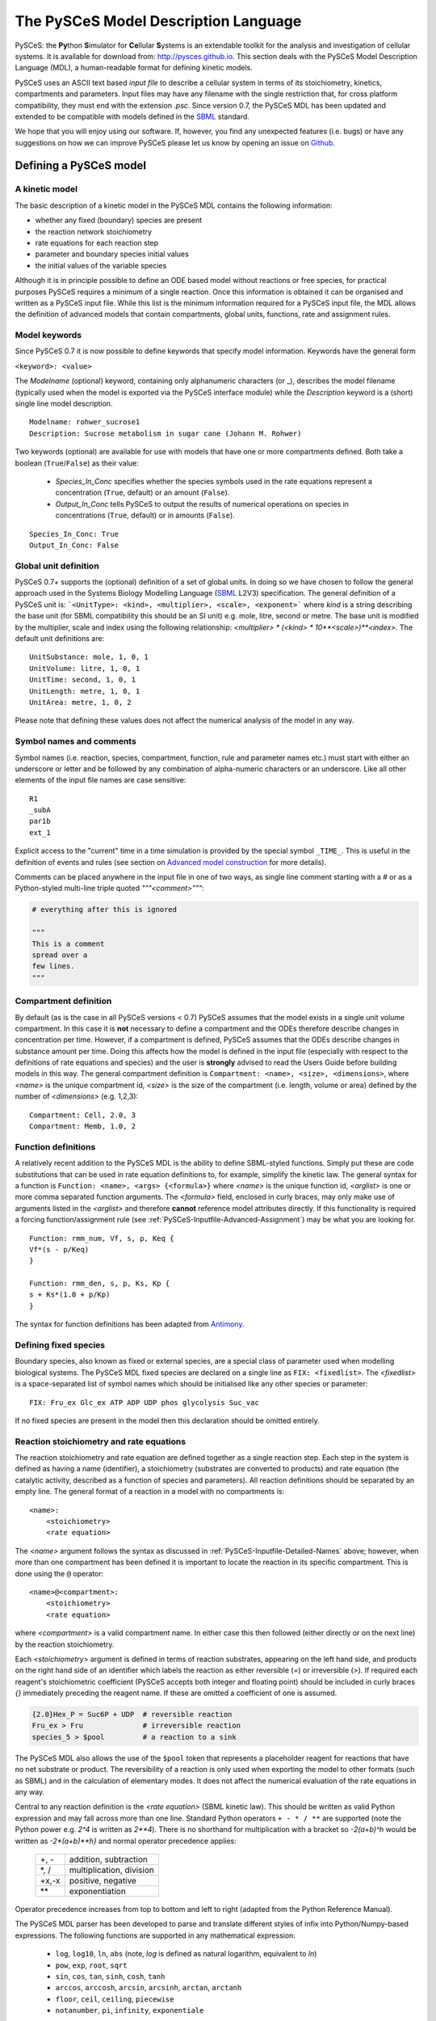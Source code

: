.. _PySCeS-Inputfile:

The PySCeS Model Description Language
=====================================

PySCeS: the **\Py**\ thon **\ S**\ imulator for **\ Ce**\ llular 
**\ S**\ ystems is an extendable toolkit for the analysis and investigation of 
cellular systems. It is available for download from: http://pysces.github.io. 
This section deals with the PySCeS Model Description Language (MDL), a 
human-readable format for defining kinetic models.

PySCeS uses an ASCII text based *input file* to describe a 
cellular system in terms of its stoichiometry, kinetics, 
compartments and parameters. Input files may have any filename 
with the single restriction that, for cross platform 
compatibility, they must end with the extension *.psc*. Since version 0.7, 
the PySCeS MDL has been updated and extended to be compatible with models 
defined in the `SBML`_ standard.

We hope that you will enjoy using our software. If, however, you find any
unexpected features (i.e. bugs) or have any suggestions on how we can improve
PySCeS please let us know by opening an issue on `Github 
<https://github.com/PySCeS/pysces/issues>`_.
 
.. _PySCeS-Inputfile-Detailed:

Defining a PySCeS model
-----------------------

.. _PySCeS-Inputfile-Basic:

A kinetic model
~~~~~~~~~~~~~~~

The basic description of a kinetic model in the PySCeS MDL contains
the following information:

* whether any fixed (boundary) species are present
* the reaction network stoichiometry
* rate equations for each reaction step
* parameter and boundary species initial values
* the initial values of the variable species

Although it is in principle possible to define an ODE based model
without reactions or free species, for practical purposes PySCeS
requires a minimum of a single reaction. Once this information is
obtained it can be organised and written as a PySCeS input file.
While this list is the minimum information required for a PySCeS input
file, the MDL allows the definition of advanced models that contain
compartments, global units, functions, rate and assignment rules.

.. _PySCeS-Inputfile-Detailed-Keywords:

Model keywords
~~~~~~~~~~~~~~

Since PySCeS 0.7 it is now possible to define keywords that
specify model information. Keywords have the general form

``<keyword>: <value>``

The *Modelname* (optional) keyword, containing only 
alphanumeric characters (or _), describes the model filename 
(typically used when the model is exported via the PySCeS 
interface module) while the *Description* keyword is a (short) 
single line model description. :: 

  Modelname: rohwer_sucrose1
  Description: Sucrose metabolism in sugar cane (Johann M. Rohwer)
 
Two keywords (optional) are available for use with models that have one or
more compartments defined. Both take a boolean (``True``/``False``) as
their value: 

 * *Species_In_Conc* specifies whether the species symbols used in 
   the rate equations represent a concentration (``True``, default) 
   or an amount (``False``).
 * *Output_In_Conc* tells PySCeS to output the results of numerical 
   operations on species in concentrations (``True``, default) or 
   in amounts (``False``). 
   
::
 
  Species_In_Conc: True
  Output_In_Conc: False
 
.. More information on the effect these keywords have on the analysis of a model
.. can be found in the PySCeS Reference Manual. 
 
.. _PySCeS-Inputfile-Detailed-Units:

Global unit definition
~~~~~~~~~~~~~~~~~~~~~~

PySCeS 0.7+ supports the (optional) definition of a set of 
global units. In doing so we have chosen to follow the general 
approach used in the Systems Biology Modelling Language (`SBML`_
L2V3) specification. The general definition of a PySCeS unit 
is: ```<UnitType>: <kind>, <multiplier>, <scale>, <exponent>``` 
where *kind* is a string describing the base unit (for SBML 
compatibility this should be an SI unit) e.g. mole, litre, 
second or metre. The base unit is modified by the multiplier, 
scale and index using the following relationship: 
*<multiplier> * (<kind> * 10**<scale>)**<index>*. The 
default unit definitions are:  :: 

  UnitSubstance: mole, 1, 0, 1
  UnitVolume: litre, 1, 0, 1
  UnitTime: second, 1, 0, 1
  UnitLength: metre, 1, 0, 1
  UnitArea: metre, 1, 0, 2

Please note that defining these values does not affect the 
numerical analysis of the model in any way. 

.. _PySCeS-Inputfile-Detailed-Names:

Symbol names and comments
~~~~~~~~~~~~~~~~~~~~~~~~~

Symbol names (i.e. reaction, species, compartment, function, 
rule and parameter names etc.) must start with either an 
underscore or letter and be followed by any combination of 
alpha-numeric characters or an underscore. Like all other 
elements of the input file names are case sensitive:  :: 

  R1
  _subA
  par1b
  ext_1

Explicit access to the "current" time in a time simulation is 
provided by the special symbol ``_TIME_``. This is useful in 
the definition of events and rules (see section on `Advanced 
model construction`_ for more details). 

Comments can be placed anywhere in the input file in one of two 
ways, as single line comment starting with a *#* or as a Python-styled
multi-line triple quoted *"""<comment>"""*:

.. code-block:: python

  # everything after this is ignored

  """
  This is a comment
  spread over a
  few lines.
  """

.. _PySCeS-Inputfile-Detailed-Compartments:

Compartment definition
~~~~~~~~~~~~~~~~~~~~~~

By default (as is the case in all PySCeS versions < 0.7) PySCeS 
assumes that the model exists in a single unit volume 
compartment. In this case it is **not** necessary to define a 
compartment and the ODEs therefore describe changes in 
concentration per time. However, if a compartment is defined, 
PySCeS assumes that the ODEs describe changes in substance amount per 
time. Doing this affects how the model is defined in the input 
file (especially with respect to the definitions of rate 
equations and species) and the user is **strongly** advised to 
read the Users Guide before building models in this way. The 
general compartment definition is ``Compartment: <name>, 
<size>, <dimensions>``, where *<name>* is the unique 
compartment id, *<size>* is the size of the compartment (i.e. 
length, volume or area) defined by the number of *<dimensions>* 
(e.g. 1,2,3):  :: 

 Compartment: Cell, 2.0, 3
 Compartment: Memb, 1.0, 2 

.. _PySCeS-Inputfile-Detailed-Functions:

Function definitions
~~~~~~~~~~~~~~~~~~~~

A relatively recent addition to the PySCeS MDL is the ability to define 
SBML-styled functions. Simply put these are code substitutions that 
can be used in rate equation definitions to, for example, 
simplify the kinetic law. The general syntax for a function is 
``Function: <name>, <args> {<formula>}`` where *<name>* is the 
unique function id, *<arglist>* is one or more comma separated 
function arguments. The *<formula>* field, enclosed in curly 
braces, may only make use of arguments listed in the 
*<arglist>* and therefore **cannot** reference model attributes 
directly. If this functionality is required a forcing function/assignment rule
(see :ref:`PySCeS-Inputfile-Advanced-Assignment`) may be what you are looking 
for. :: 

 Function: rmm_num, Vf, s, p, Keq {
 Vf*(s - p/Keq)
 }

 Function: rmm_den, s, p, Ks, Kp {
 s + Ks*(1.0 + p/Kp)
 }

The syntax for function definitions has been adapted from 
`Antimony <https://tellurium.readthedocs.io/en/latest/antimony.html>`_. 

.. _PySCeS-Inputfile-Detailed-Fixed:

Defining fixed species
~~~~~~~~~~~~~~~~~~~~~~

Boundary species, also known as fixed or external species, are 
a special class of parameter used when modelling biological 
systems. The PySCeS MDL fixed species are declared on a single 
line as ``FIX: <fixedlist>``. The *<fixedlist>* is a space-separated list of 
symbol names which should be initialised like 
any other species or parameter: ::

  FIX: Fru_ex Glc_ex ATP ADP UDP phos glycolysis Suc_vac

If no fixed species are present in the model then this 
declaration should be omitted entirely. 

.. _PySCeS-Inputfile-Detailed-Reactions:

Reaction stoichiometry and rate equations
~~~~~~~~~~~~~~~~~~~~~~~~~~~~~~~~~~~~~~~~~

The reaction stoichiometry and rate equation are defined together
as a single reaction step. Each step in the system is defined as
having a name (identifier), a stoichiometry (substrates are
converted to products) and rate equation (the catalytic activity,
described as a function of species and parameters). All reaction
definitions should be separated by an empty line. The general format
of a reaction in a model with no compartments is: ::

  <name>: 
      <stoichiometry>
      <rate equation>

The *<name>* argument follows the syntax as discussed in 
:ref:`PySCeS-Inputfile-Detailed-Names` above;
however, when more than one compartment has 
been defined it is important to locate the reaction in its 
specific compartment. This is done using the ``@`` operator: :: 

  <name>@<compartment>: 
      <stoichiometry>
      <rate equation>

where *<compartment>* is a valid compartment name. In either 
case this then followed (either directly or on the next line) 
by the reaction stoichiometry.  

Each *<stoichiometry>* argument is defined in terms of reaction 
substrates, appearing on the left hand side, and products on the 
right hand side of an identifier which labels the reaction as 
either reversible (*=*) or irreversible (*>*). If required each 
reagent's stoichiometric coefficient (PySCeS accepts both 
integer and floating point) should be included in curly braces 
*{}* immediately preceding the reagent name. If these are 
omitted a coefficient of one is assumed.

.. code-block:: bash

  {2.0}Hex_P = Suc6P + UDP  # reversible reaction
  Fru_ex > Fru              # irreversible reaction
  species_5 > $pool         # a reaction to a sink

The PySCeS MDL also allows the use of the ``$pool`` token that 
represents a placeholder reagent for reactions that have no 
net substrate or product. The reversibility of a reaction is only 
used when exporting the model to other formats (such as SBML) 
and in the calculation of elementary modes. It does not affect 
the numerical evaluation of the rate equations in any way. 

Central to any reaction definition is the *<rate equation>* 
(SBML kinetic law). This should be written as valid Python 
expression and may fall across more than one line. Standard 
Python operators ``+ - * / **`` are supported (note the Python 
power e.g. *2^4* is written as *2\*\*4*). There is no shorthand 
for multiplication with a bracket so *-2(a+b)^h* would be written as 
*-2\*(a+b)\*\*h}* and normal operator precedence applies: 

 +--------+-------------------------+
 |  +, -  | addition, subtraction   |
 +--------+-------------------------+
 |  \*, / | multiplication, division|
 +--------+-------------------------+
 | +x,-x  | positive, negative      |
 +--------+-------------------------+
 |  \*\*  | exponentiation          |
 +--------+-------------------------+
 
Operator precedence increases from top to bottom and left to 
right (adapted from the Python Reference Manual). 

The PySCeS MDL parser has been developed to parse and translate different
styles of infix into Python/Numpy-based expressions. The following
functions are supported in any mathematical expression:

  * ``log``, ``log10``, ``ln``, ``abs`` (note, *log* is defined as natural 
    logarithm, equivalent to *ln*)
  * ``pow``, ``exp``, ``root``, ``sqrt``
  * ``sin``, ``cos``, ``tan``, ``sinh``, ``cosh``, ``tanh``
  * ``arccos``, ``arccosh``, ``arcsin``, ``arcsinh``, ``arctan``, ``arctanh``
  * ``floor``, ``ceil``, ``ceiling``, ``piecewise``
  * ``notanumber``, ``pi``, ``infinity``, ``exponentiale``

Logical operators are supported in rules, events, etc., but *not*
in rate equation definitions. The PySCeS parser understands
Python infix as well as libSBML and NumPy prefix notation.  

  * ``and`` ``or`` ``xor`` ``not``
  * ``>`` ``gt(x,y)`` ``greater(x,y)``
  * ``<`` ``lt(x,y)`` ``less(x,y)``
  * ``>=`` ``ge(x,y)`` ``geq(x,y)`` ``greater_equal(x,y)``
  * ``<=`` ``le(x,y)`` ``leq(x,y)`` ``less_equal(x,y)``
  * ``==`` ``eq(x,y)`` ``equal(x,y)``
  * ``!=`` ``neq(x,y)`` ``not_equal(x,y)``

Note that currently the MathML *delay and factorial* functions 
are not supported. Delay is handled by simply removing it from 
any expression, e.g. *delay(f(x), delay)* would be parsed as 
*f(x)*. Support for *piecewise* has been recently added 
to PySCeS and will be discussed in the *advanced features* section (see 
:ref:`PySCeS-Inputfile-Advanced-Piecewise`). 

A reaction definition when no compartments are defined:

::

  R5: Fru + ATP = Hex_P + ADP
      Vmax5/(1 + Fru/Ki5_Fru)*(Fru/Km5_Fru)*(ATP/Km5_ATP) /
      (1 + Fru/Km5_Fru + ATP/Km5_ATP + Fru*ATP/(Km5_Fru*Km5_ATP) + ADP/Ki5_ADP)

and using the previously defined functions:  ::

  R6:
      A = B
      rmm_num(V2,A,B,Keq2)/rmm_den(A,B,K2A,K2B)

When compartments are defined, note how now the reaction is now 
given a location. This is because the ODEs formed from these 
reactions must be in changes in substance (amount) per time, thus the rate 
equation is multiplied by its compartment size. In this 
particular example the species symbols represent concentrations 
(*Species_In_Conc: True*):  :: 

  R1@Cell:
      s1 = s2
      Cell*(Vf1*(s1 - s2/Keq1)/(s1 + KS1*(1 + s2/KP1)))

If *Species_In_Conc: True* the location of the species is 
defined when it is initialised. 

The following example shows the species symbols 
explicitly defined as amounts (*Species_In_Conc: False*):: 

 R4@Memb: s3 = s4
     Memb*(Vf4*((s3/Memb) - (s4/Cell)/Keq4)/((s3/Memb)
     + KS4*(1 + (s4/Cell)/KP4)))

Please note that at this time we are not certain if this form 
of rate equation is translatable into valid SBML in a way that is 
interoperable with other software. 

.. _PySCeS-Inputfile-Detailed-Initialisation:

Species and parameter initialisation
~~~~~~~~~~~~~~~~~~~~~~~~~~~~~~~~~~~~

The general form of any species (fixed, free) and parameter is 
simply: :: 

  property = value

Initialisations can be written in any order anywhere in the 
input file but for enhanced human readability these are usually 
placed after the reaction that uses them or grouped at the end 
of the input file. Both decimal and scientific notation are 
allowed with the following provisions that neither floating 
point (``1.``) nor scientific shorthand (``1.e-3``) syntax should 
be used, instead use the full form (``1.0e-3``, ``0.001`` or 
``1.0``). 

Variable or free species are initialised differently depending 
on whether compartments are present in the model. Although the
variable species concentrations are determined by 
the parameters of the system, their initial values are used in 
various places, calculating total moiety concentrations (if 
present), time simulation initial values (e.g. time=zero) and 
as initial guesses for the steady-state algorithms. If an empty 
initial species pool is required it is not recommended to 
initialise these values to zero (in order to prevent potential 
divide-by-zero errors) but rather to a small value (e.g. 
``1.0e-8``). 

For a model with no compartments these initial values are assumed 
to be concentrations:  :: 

  NADH = 0.001
  ATP  = 2.3e-3
  sucrose = 1
 
In a model with compartments it is expected that the species 
are located in a compartment (even if *Species_In_Conc: False*);
this is done using the *@* symbol:: 

 s1@Memb = 0.01
 s2@Cell = 2.0e-4

A word of warning, the user is responsible for making sure that 
the units of the initialised species match those of the model. 
Please keep in mind that **all** species (and anything that 
depends on them) are defined in terms of the *Species_In_Conc* 
keyword. For example, if the preceding initialisations were for 
*R1* (see Reaction section) then they would be concentrations 
(as *Species_In_Conc: True*). However, in the next example, we 
are initialising species for *R4* and they are therefore in 
amounts (*Species_In_Conc: False*).  :: 

  s3@Memb = 1.0
  s4@Cell = 2.0

Fixed species are defined in a similar way and although they
technically parameters, they should be given a location in 
compartmental models:  :: 

 # InitExt
 X0 = 10.0
 X4@Cell = 1.0

However, fixed species are true parameters in the sense that 
their associated compartment size does not affect their value 
when it changes size. If compartment size-dependent behaviour 
is required, an assignment or rate rule should be considered. 

Finally, the parameters should be initialised. PySCeS checks if 
a parameter is defined that is not present in the rate 
equations and if such parameter initialisations are detected a 
harmless warning is generated. If, on the other hand, an 
uninitialised parameter is detected a warning is generated and 
a value of 1.0 assigned:  :: 

  # InitPar
  Vf2 = 10.0
  Ks4 = 1.0

.. _PySCeS-Inputfile-Advanced:

Advanced model construction
---------------------------

.. _PySCeS-Inputfile-Advanced-Assignment:

Assignment rules
~~~~~~~~~~~~~~~~

Assignment rules or forcing functions are used to set the value 
of a model attribute before the ODEs are evaluated. This model 
attribute can either be a parameter used in the rate equations 
(this is traditionally used to describe an equilibrium block), a 
compartment, or an arbitrary parameter (commonly used to define 
some sort of tracking function). Assignment rules can access 
other model attributes directly and have the generic form ``!F 
<par> = <formula>``, where *<par>* is the parameter assigned 
the result of *<formula>*. Assignment rules can be defined 
anywhere in the input file: :: 

  !F S_V_Ratio = Mem_Area/Vcyt
  !F sigma_test = sigma_P*Pmem + sigma_L*Lmem
 
These rules would set the value of *<par>*, whose value 
can be followed using the simulation and steady state 
*extra_output* functionality (see :ref:`Simulation_Results` and 
:ref:`Steady_state_data_object`). 

.. _PySCeS-Inputfile-Advanced-Raterule:

Rate rules
~~~~~~~~~~

PySCeS includes support for rate rules, which are 
essentially directly encoded ODEs that are evaluated after 
the ODEs defined by the model stoichiometry and rate 
equations. Unlike the SBML rate rule, PySCeS allows one to 
directly access a reaction symbol in the rate rules (this is 
automatically expanded when the model is exported to SBML). The 
general form of a rate rule is ``RateRule: <name> 
{<formula>}``, where *<name>* is the model attribute (e.g. 
compartment or parameter) whose rate of change is described by 
the *<formula>*. It may also be defined anywhere in the input 
file:  :: 

  RateRule: Mem_Area {
  (sigma_P)*(Mem_Area*k4*(P)) + (sigma_L)*(Mem_Area*k5*(L))
  }

  RateRule: Vcyt {(1.0/Co)*(R1()+(1-m1)*R2()+(1-m2)*R3()-R4()-R5())}

Remember to initialise any new parameters defined in the rate rules.
 
.. _PySCeS-Inputfile-Advanced-Events:

Events
~~~~~~

Time-dependant events may be defined whose definition 
follows the event framework described in the SBML L2V1 
specification. The general form of an event is ``Event: <name>, 
<trigger>, <delay> { <assignments> }``. As can be seen, an event 
consists of essentially three parts, a conditional *<trigger>*, 
a set of one or more *<assignments>* and a *<delay>* between 
when the trigger is fired (and the assignments are evaluated) 
and the eventual assignment to the model. Assignments have the 
general form ``<par> = <formula>``. Events have access to the 
"current" simulation time using the ``_TIME_`` symbol:: 

  Event: event1, _TIME_ > 10 and A > 150.0, 0 {
  V1 = V1*vfact
  V2 = V2*vfact
  }

The following event illustrates the use of a delay of ten time 
units as well as the prefix notation (used by libSBML) for the 
trigger (PySCeS understands both notations):  :: 

  Event: event2, geq(_TIME_, 15.0), 10 {
  V3 = V3*vfact2
  } 

.. note::

  In order for PySCeS to handle events it is necessary to
  have Assimulo installed (refer to :ref:`General_Requirements`).


.. _PySCeS-Inputfile-Advanced-Piecewise:

Piecewise
~~~~~~~~~

Although technically an operator, piecewise functions are 
sufficiently complicated to warrant their own section. A 
piecewise operator is essentially an *if, elif, ..., else* 
logical operator that can be used to conditionally "set" the 
value of some model attribute. Currently piecewise is supported 
in rule constructs and has not been tested directly in rate 
equation definitions. The piecewise function's most basic 
incarnation is ``piecewise(<val1>, <cond>, <val2>)``, which is 
evaluated as:  

.. code-block:: python

  if <cond>:
      return <val1>
  else:
      return <val2>

Alternatively, 
``piecewise(<val1>, <cond1>, <val2>, <cond2>, <val3>, <cond3>)``

.. code-block:: python

  if <cond1>:
      return <val1>
  elif <cond2>:
      return <val1>
  elif <cond3>:
      return <val3>

Or ``piecewise(<val1>, <cond1>, <val2>, <cond2>, <val3>, <cond3>, <val4>)``
c
.. code-block:: python

  if <cond1>:
      return <val1>
  elif <cond2>:
      return <val2>
  elif <cond3>:
      return <val3>
  else:
      return <val4>

can also be used. A "real-life" example of an assignment rule 
with a piecewise function:  :: 

  !F Ca2plus=piecewise(0.1, lt(_TIME_,60), 0.1, gt(_TIME_,66.0115), 1)  

In principle there is no limit on the number of conditional 
statements present in a piecewise function; the condition can 
be a compound statement (``a or b and c``) and may include the 
``_TIME_`` symbol. 

Reagent placeholder
~~~~~~~~~~~~~~~~~~~

Some models contain reactions that are defined as only having substrates or
products, with the fixed (external) species not specified:  ::

  R1: A + B >

  R2: > C + D
 
The implication is that the relevant reagents appear from or disappear into
a constant pool. Unfortunately the `PySCeS` parser does not accept
such an unbalanced reaction definition and requires these pools to be
represented with a ``$pool`` token::

 R1: A + B > $pool
 
 R2: $pool > C + D

``$pool`` is neither counted as a reagent nor does it ever appear in the
stoichiometry (think of it as *dev/null*) and no other ``$<str>`` tokens are 
allowed.


.. _PySCeS-Inputfile-Examples:

Example PySCeS input files
--------------------------

.. _PySCeS-Inputfile-Examples-Basic:

Basic model definition
~~~~~~~~~~~~~~~~~~~~~~

PySCeS test model: *pysces_test_linear1.psc* - this file is distributed with 
PySCeS and copied to your model directory (typically *$HOME/Pysces/psc*) after 
installation, when running ``pysces.test()`` for the first time.

.. code-block:: python

  FIX: x0 x3

  R1: x0 = s0
      k1*x0 - k2*s0

  R2: s0 = s1
      k3*s0 - k4*s1

  R3: s1 = s2
      k5*s1 - k6*s2

  R4: s2 = x3
      k7*s2 - k8*x3

  # InitExt
  x0 = 10.0
  x3 = 1.0
  # InitPar
  k1 = 10.0
  k2 = 1.0
  k3 = 5.0
  k4 = 1.0
  k5 = 3.0
  k6 = 1.0
  k7 = 2.0
  k8 = 1.0
  # InitVar
  s0 = 1.0
  s1 = 1.0
  s2 = 1.0

.. _PySCeS-Inputfile-Examples-Advanced:

Advanced example
~~~~~~~~~~~~~~~~

This model includes the use of *Compartments*, *KeyWords*, 
*Units* and *Rules*:

.. code-block::

  Modelname: MWC_wholecell2c
  Description: Surovtsev whole cell model using J-HS Hofmeyr's framework

  Species_In_Conc: True
  Output_In_Conc: True

  # Global unit definition
  UnitVolume: litre, 1.0, -3, 1
  UnitSubstance: mole, 1.0, -6, 1
  UnitTime: second, 60, 0, 1

  # Compartment definition
  Compartment: Vcyt, 1.0, 3
  Compartment: Vout, 1.0, 3
  Compartment: Mem_Area, 5.15898, 2

  FIX: N 

  R1@Mem_Area: N = M
    Mem_Area*k1*(Pmem)*(N/Vout)

  R2@Vcyt: {244}M = P # m1
    Vcyt*k2*(M)

  R3@Vcyt: {42}M = L # m2
    Vcyt*k3*(M)*(P)**2

  R4@Mem_Area: P = Pmem
    Mem_Area*k4*(P)

  R5@Mem_Area: L = Lmem
    Mem_Area*k5*(L)

  # Rate rule definition
  RateRule: Vcyt {(1.0/Co)*(R1()+(1-m1)*R2()+(1-m2)*R3()-R4()-R5())}
  RateRule: Mem_Area {(sigma_P)*R4() + (sigma_L)*R5()}

  # Rate rule initialisation
  Co = 3.07e5 # uM p_env/(R*T)
  m1 = 244
  m2 = 42 
  sigma_P = 0.00069714285714285711
  sigma_L = 0.00012

  # Assignment rule definition
  !F S_V_Ratio = Mem_Area/Vcyt
  !F Mconc = (M)/M_init
  !F Lconc = (L)/L_init
  !F Pconc = (P)/P_init

  # Assignment rule initialisations
  M_init = 199693.0
  L_init = 102004
  P_init = 5303
  Mconc = 1.0
  Lconc = 1.0
  Pconc = 1.0

  # Species initialisations
  N@Vout = 3.07e5
  Pmem@Mem_Area = 37.38415
  Lmem@Mem_Area = 8291.2350678770199
  M@Vcyt = 199693.0
  L@Vcyt = 102004
  P@Vcyt = 5303

  # Parameter initialisations
  k1 = 0.00089709
  k2 = 0.000182027
  k3 = 1.7539e-010
  k4 = 5.0072346e-005
  k5 = 0.000574507164

  """
  Simulate this model to 200 for maximum happiness and
  watch the surface to volume ratio and scaled concentrations.
  """
 
This example illustrates almost all of the features included 
in the PySCeS MDL. Although it may be slightly more complicated 
than the basic model described above it is still, by our 
definition, human readable. 



.. _SBML:       http://sbml.org
